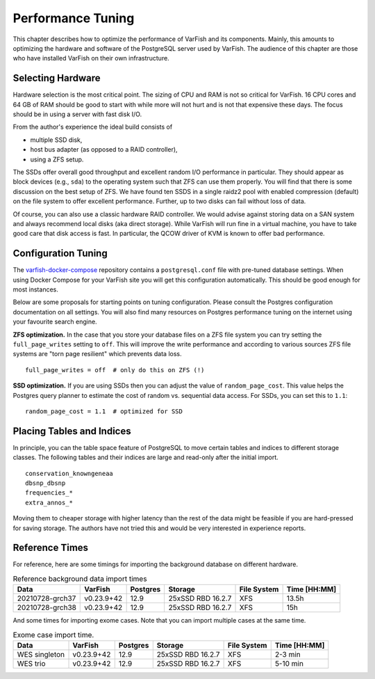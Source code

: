 .. _admin_tuning:

==================
Performance Tuning
==================

This chapter describes how to optimize the performance of VarFish and its components.
Mainly, this amounts to optimizing the hardware and software of the PostgreSQL server used by VarFish.
The audience of this chapter are those who have installed VarFish on their own infrastructure.

------------------
Selecting Hardware
------------------

Hardware selection is the most critical point.
The sizing of CPU and RAM is not so critical for VarFish.
16 CPU cores and 64 GB of RAM should be good to start with while more will not hurt and is not that expensive these days.
The focus should be in using a server with fast disk I/O.

From the author's experience the ideal build consists of

- multiple SSD disk,
- host bus adapter (as opposed to a RAID controller),
- using a ZFS setup.

The SSDs offer overall good throughput and excellent random I/O performance in particular.
They should appear as block devices (e.g., ``sda``) to the operating system such that ZFS can use them properly.
You will find that there is some discussion on the best setup of ZFS.
We have found ten SSDS in a single raidz2 pool with enabled compression (default) on the file system to offer excellent performance.
Further, up to two disks can fail without loss of data.

Of course, you can also use a classic hardware RAID controller.
We would advise against storing data on a SAN system and always recommend local disks (aka direct storage).
While VarFish will run fine in a virtual machine, you have to take good care that disk access is fast.
In particular, the QCOW driver of KVM is known to offer bad performance.

--------------------
Configuration Tuning
--------------------

The `varfish-docker-compose <https://github.com/bihealth/varfish-docker-compose>`__ repository contains a ``postgresql.conf`` file with pre-tuned database settings.
When using Docker Compose for your VarFish site you will get this configuration automatically.
This should be good enough for most instances.

Below are some proposals for starting points on tuning configuration.
Please consult the Postgres configuration documentation on all settings.
You will also find many resources on Postgres performance tuning on the internet using your favourite search engine.

**ZFS optimization.**
In the case that you store your database files on a ZFS file system you can try setting the ``full_page_writes`` setting to ``off``.
This will improve the write performance and according to various sources ZFS file systems are "torn page resilient" which prevents data loss.

::

    full_page_writes = off  # only do this on ZFS (!)

**SSD optimization.**
If you are using SSDs then you can adjust the value of ``random_page_cost``.
This value helps the Postgres query planner to estimate the cost of random vs. sequential data access.
For SSDs, you can set this to ``1.1``:

::

    random_page_cost = 1.1  # optimized for SSD

--------------------------
Placing Tables and Indices
--------------------------

In principle, you can the table space feature of PostgreSQL to move certain tables and indices to different storage classes.
The following tables and their indices are large and read-only after the initial import.

::

    conservation_knowngeneaa
    dbsnp_dbsnp
    frequencies_*
    extra_annos_*

Moving them to cheaper storage with higher latency than the rest of the data might be feasible if you are hard-pressed for saving storage.
The authors have not tried this and would be very interested in experience reports.

---------------
Reference Times
---------------

For reference, here are some timings for importing the background database on different hardware.

.. list-table:: Reference background data import times
    :header-rows: 1

    * - Data
      - VarFish
      - Postgres
      - Storage
      - File System
      - Time [HH:MM]
    * - 20210728-grch37
      - v0.23.9+42
      - 12.9
      - 25xSSD RBD 16.2.7
      - XFS
      - 13.5h
    * - 20210728-grch38
      - v0.23.9+42
      - 12.9
      - 25xSSD RBD 16.2.7
      - XFS
      - 15h

And some times for importing exome cases.
Note that you can import multiple cases at the same time.

.. list-table:: Exome case import time.
    :header-rows: 1

    * - Data
      - VarFish
      - Postgres
      - Storage
      - File System
      - Time [HH:MM]
    * - WES singleton
      - v0.23.9+42
      - 12.9
      - 25xSSD RBD 16.2.7
      - XFS
      - 2-3 min
    * - WES trio
      - v0.23.9+42
      - 12.9
      - 25xSSD RBD 16.2.7
      - XFS
      - 5-10 min
